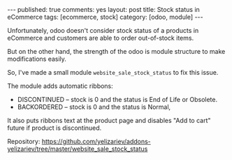 #+STARTUP: showall indent nolatexpreview
#+OPTIONS: ^:nil
#+BEGIN_HTML
---
published: true
comments: yes
layout: post
title: Stock status in eCommerce
tags: [ecommerce, stock]
category: [odoo, module]
---
#+END_HTML

Unfortunately, odoo doesn't consider stock status of a products in
eCommerce and customers are able to  order out-of-stock items.

But on the other hand, the strength of the odoo is module structure to
make modifications easily.

So, I've made a small module ~website_sale_stock_status~ to fix this issue.

#+BEGIN_HTML
<img class="rounded shadow border" src="/images/odoo/module/website_sale_stock_status.png"/>
#+END_HTML

The module adds automatic ribbons:
 * DISCONTINUED --  stock is 0 and the status is End of Life or Obsolete.
 * BACKORDERED -- stock is 0 and the status is Normal,

It also puts ribbons text at the product page and disables "Add to
cart" future if product is discontinued.

#+BEGIN_HTML
<img class="rounded shadow border" src="/images/odoo/module/website_sale_stock_status2.png"/>
#+END_HTML

Repository: https://github.com/yelizariev/addons-yelizariev/tree/master/website_sale_stock_status

